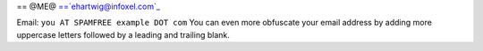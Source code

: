 
== @ME@ ==`ehartwig@infoxel.com`_

Email: ``you AT SPAMFREE example DOT com`` You can even more obfuscate your email address by adding more uppercase letters followed by a leading and trailing blank.

.. _ehartwig@infoxel.com: mailto:ehartwig@infoxel.com


